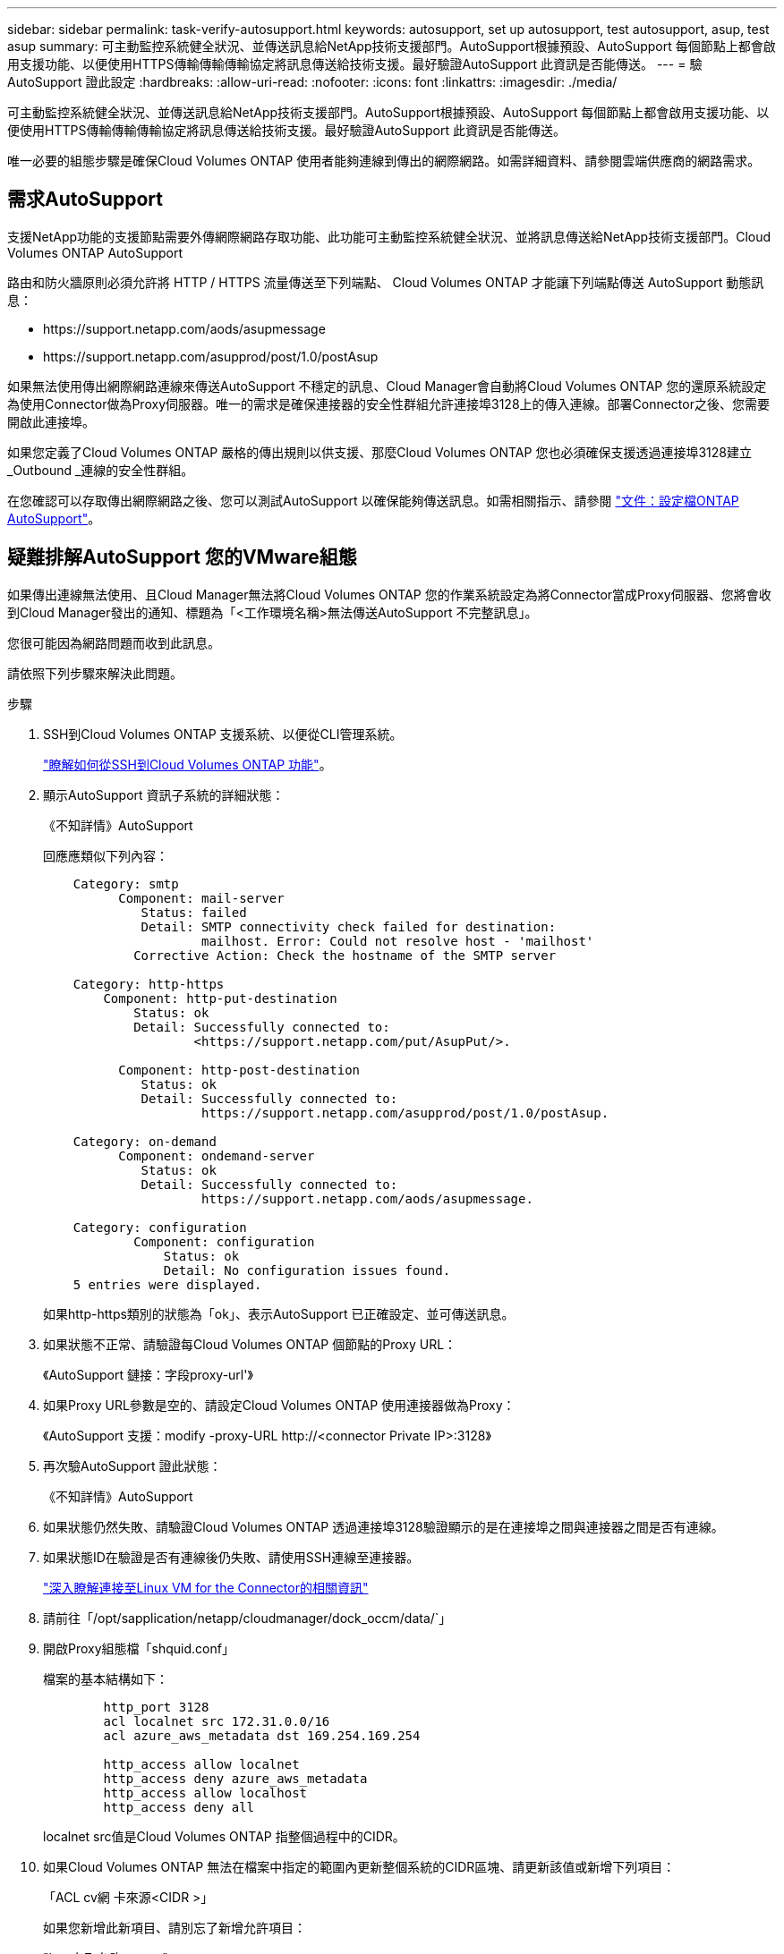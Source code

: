 ---
sidebar: sidebar 
permalink: task-verify-autosupport.html 
keywords: autosupport, set up autosupport, test autosupport, asup, test asup 
summary: 可主動監控系統健全狀況、並傳送訊息給NetApp技術支援部門。AutoSupport根據預設、AutoSupport 每個節點上都會啟用支援功能、以便使用HTTPS傳輸傳輸傳輸協定將訊息傳送給技術支援。最好驗證AutoSupport 此資訊是否能傳送。 
---
= 驗AutoSupport 證此設定
:hardbreaks:
:allow-uri-read: 
:nofooter: 
:icons: font
:linkattrs: 
:imagesdir: ./media/


[role="lead"]
可主動監控系統健全狀況、並傳送訊息給NetApp技術支援部門。AutoSupport根據預設、AutoSupport 每個節點上都會啟用支援功能、以便使用HTTPS傳輸傳輸傳輸協定將訊息傳送給技術支援。最好驗證AutoSupport 此資訊是否能傳送。

唯一必要的組態步驟是確保Cloud Volumes ONTAP 使用者能夠連線到傳出的網際網路。如需詳細資料、請參閱雲端供應商的網路需求。



== 需求AutoSupport

支援NetApp功能的支援節點需要外傳網際網路存取功能、此功能可主動監控系統健全狀況、並將訊息傳送給NetApp技術支援部門。Cloud Volumes ONTAP AutoSupport

路由和防火牆原則必須允許將 HTTP / HTTPS 流量傳送至下列端點、 Cloud Volumes ONTAP 才能讓下列端點傳送 AutoSupport 動態訊息：

* \https://support.netapp.com/aods/asupmessage
* \https://support.netapp.com/asupprod/post/1.0/postAsup


如果無法使用傳出網際網路連線來傳送AutoSupport 不穩定的訊息、Cloud Manager會自動將Cloud Volumes ONTAP 您的還原系統設定為使用Connector做為Proxy伺服器。唯一的需求是確保連接器的安全性群組允許連接埠3128上的傳入連線。部署Connector之後、您需要開啟此連接埠。

如果您定義了Cloud Volumes ONTAP 嚴格的傳出規則以供支援、那麼Cloud Volumes ONTAP 您也必須確保支援透過連接埠3128建立_Outbound _連線的安全性群組。

在您確認可以存取傳出網際網路之後、您可以測試AutoSupport 以確保能夠傳送訊息。如需相關指示、請參閱 https://docs.netapp.com/us-en/ontap/system-admin/setup-autosupport-task.html["文件：設定檔ONTAP AutoSupport"^]。



== 疑難排解AutoSupport 您的VMware組態

如果傳出連線無法使用、且Cloud Manager無法將Cloud Volumes ONTAP 您的作業系統設定為將Connector當成Proxy伺服器、您將會收到Cloud Manager發出的通知、標題為「<工作環境名稱>無法傳送AutoSupport 不完整訊息」。

您很可能因為網路問題而收到此訊息。

請依照下列步驟來解決此問題。

.步驟
. SSH到Cloud Volumes ONTAP 支援系統、以便從CLI管理系統。
+
link:task-connecting-to-otc.html["瞭解如何從SSH到Cloud Volumes ONTAP 功能"]。

. 顯示AutoSupport 資訊子系統的詳細狀態：
+
《不知詳情》AutoSupport

+
回應應類似下列內容：

+
[listing]
----
    Category: smtp
          Component: mail-server
             Status: failed
             Detail: SMTP connectivity check failed for destination:
                     mailhost. Error: Could not resolve host - 'mailhost'
            Corrective Action: Check the hostname of the SMTP server

    Category: http-https
        Component: http-put-destination
            Status: ok
            Detail: Successfully connected to:
                    <https://support.netapp.com/put/AsupPut/>.

          Component: http-post-destination
             Status: ok
             Detail: Successfully connected to:
                     https://support.netapp.com/asupprod/post/1.0/postAsup.

    Category: on-demand
          Component: ondemand-server
             Status: ok
             Detail: Successfully connected to:
                     https://support.netapp.com/aods/asupmessage.

    Category: configuration
            Component: configuration
                Status: ok
                Detail: No configuration issues found.
    5 entries were displayed.
----
+
如果http-https類別的狀態為「ok」、表示AutoSupport 已正確設定、並可傳送訊息。

. 如果狀態不正常、請驗證每Cloud Volumes ONTAP 個節點的Proxy URL：
+
《AutoSupport 鏈接：字段proxy-url'》

. 如果Proxy URL參數是空的、請設定Cloud Volumes ONTAP 使用連接器做為Proxy：
+
《AutoSupport 支援：modify -proxy-URL \http://<connector Private IP>:3128》

. 再次驗AutoSupport 證此狀態：
+
《不知詳情》AutoSupport

. 如果狀態仍然失敗、請驗證Cloud Volumes ONTAP 透過連接埠3128驗證顯示的是在連接埠之間與連接器之間是否有連線。
. 如果狀態ID在驗證是否有連線後仍失敗、請使用SSH連線至連接器。
+
https://docs.netapp.com/us-en/cloud-manager-setup-admin/task-managing-connectors.html#connect-to-the-linux-vm["深入瞭解連接至Linux VM for the Connector的相關資訊"^]

. 請前往「/opt/sapplication/netapp/cloudmanager/dock_occm/data/`」
. 開啟Proxy組態檔「shquid.conf」
+
檔案的基本結構如下：

+
[listing]
----
        http_port 3128
        acl localnet src 172.31.0.0/16
        acl azure_aws_metadata dst 169.254.169.254

        http_access allow localnet
        http_access deny azure_aws_metadata
        http_access allow localhost
        http_access deny all
----
+
localnet src值是Cloud Volumes ONTAP 指整個過程中的CIDR。

. 如果Cloud Volumes ONTAP 無法在檔案中指定的範圍內更新整個系統的CIDR區塊、請更新該值或新增下列項目：
+
「ACL cv網 卡來源<CIDR >」

+
如果您新增此新項目、請別忘了新增允許項目：

+
"http存取允許cvonet"

+
範例如下：

+
[listing]
----
        http_port 3128
        acl localnet src 172.31.0.0/16
        acl cvonet src 172.33.0.0/16
        acl azure_aws_metadata dst 169.254.169.254

        http_access allow localnet
        http_access allow cvonet
        http_access deny azure_aws_metadata
        http_access allow localhost
        http_access deny all
----
. 編輯組態檔之後、請重新啟動Proxy容器作為Sudo：
+
「Docker重新啟動sid」

. 返回Cloud Volumes ONTAP 到還原CLI、確認Cloud Volumes ONTAP 功能不只能傳送AutoSupport 功能不實的訊息：
+
《不知詳情》AutoSupport


